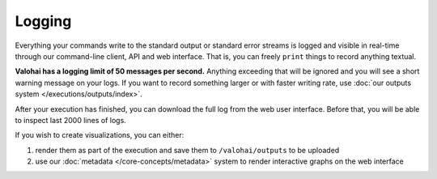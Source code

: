 .. meta::
    :description: Execution logging is automatic, just write to STDOUT and Valohai will record everything.

Logging
=======

Everything your commands write to the standard output or standard error streams is logged and visible in real-time
through our command-line client, API and web interface.
That is, you can freely ``print`` things to record anything textual.

**Valohai has a logging limit of 50 messages per second.**
Anything exceeding that will be ignored and you will see a short warning message on your logs.
If you want to record something larger or with faster writing rate,
use :doc:`our outputs system </executions/outputs/index>`.

After your execution has finished, you can download the full log from the web user interface.
Before that, you will be able to inspect last 2000 lines of logs.

If you wish to create visualizations, you can either:

1. render them as part of the execution and save them to ``/valohai/outputs`` to be uploaded
2. use our :doc:`metadata </core-concepts/metadata>` system to render interactive graphs on the web interface
